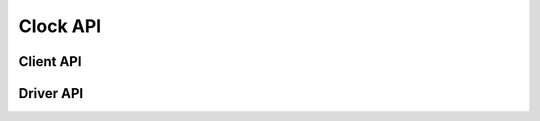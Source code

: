 .. SPDX-License-Identifier: GPL-2.0+

Clock API
=========

.. kernel-doc:: include/clk.h
   :doc: Overview

Client API
----------

.. kernel-doc:: include/clk.h
   :internal:

Driver API
----------

.. kernel-doc:: include/clk-uclass.h
   :internal:
